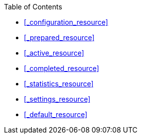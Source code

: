 {toc-title}

* <<_configuration_resource>>
* <<_prepared_resource>>
* <<_active_resource>>
* <<_completed_resource>>
* <<_statistics_resource>>
* <<_settings_resource>>
* <<_default_resource>>